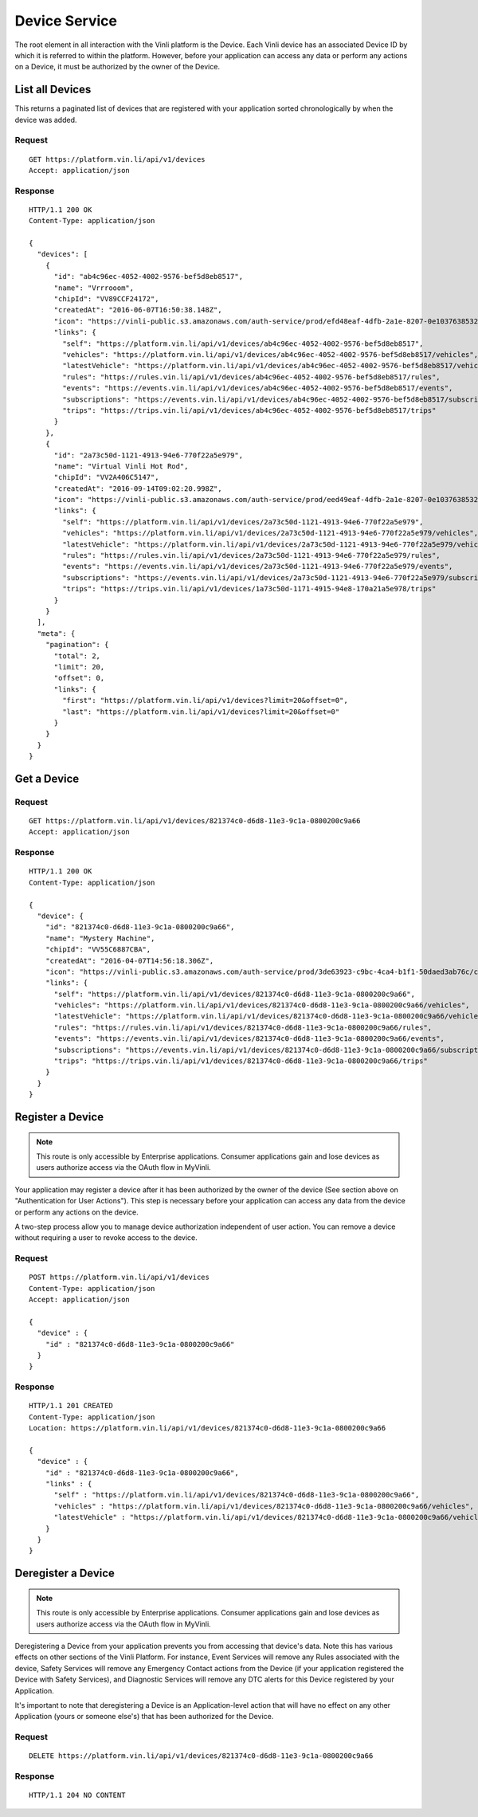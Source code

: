 Device Service
---------------

The root element in all interaction with the Vinli platform is the Device.  Each Vinli device has an associated Device ID by which it is referred to within the platform.  However, before your application can access any data or perform any actions on a Device, it must be authorized by the owner of the Device.


List all Devices
````````````````

This returns a paginated list of devices that are registered with your application sorted chronologically by when the device was added.

Request
+++++++

::
	
      GET https://platform.vin.li/api/v1/devices
      Accept: application/json

Response
++++++++

::
	
      HTTP/1.1 200 OK
      Content-Type: application/json

      {
        "devices": [
          {
            "id": "ab4c96ec-4052-4002-9576-bef5d8eb8517",
            "name": "Vrrrooom",
            "chipId": "VV89CCF24172",
            "createdAt": "2016-06-07T16:50:38.148Z",
            "icon": "https://vinli-public.s3.amazonaws.com/auth-service/prod/efd48eaf-4dfb-2a1e-8207-0e1037638532/cirpxptlm00000fbulfuxzxxj",
            "links": {
              "self": "https://platform.vin.li/api/v1/devices/ab4c96ec-4052-4002-9576-bef5d8eb8517",
              "vehicles": "https://platform.vin.li/api/v1/devices/ab4c96ec-4052-4002-9576-bef5d8eb8517/vehicles",
              "latestVehicle": "https://platform.vin.li/api/v1/devices/ab4c96ec-4052-4002-9576-bef5d8eb8517/vehicles/_latest",
              "rules": "https://rules.vin.li/api/v1/devices/ab4c96ec-4052-4002-9576-bef5d8eb8517/rules",
              "events": "https://events.vin.li/api/v1/devices/ab4c96ec-4052-4002-9576-bef5d8eb8517/events",
              "subscriptions": "https://events.vin.li/api/v1/devices/ab4c96ec-4052-4002-9576-bef5d8eb8517/subscriptions",
              "trips": "https://trips.vin.li/api/v1/devices/ab4c96ec-4052-4002-9576-bef5d8eb8517/trips"
            }
          },
          {
            "id": "2a73c50d-1121-4913-94e6-770f22a5e979",
            "name": "Virtual Vinli Hot Rod",
            "chipId": "VV2A406C5147",
            "createdAt": "2016-09-14T09:02:20.998Z",
            "icon": "https://vinli-public.s3.amazonaws.com/auth-service/prod/eed49eaf-4dfb-2a1e-8207-0e1037638532/cirpxptlm00000fbulguozxzj",
            "links": {
              "self": "https://platform.vin.li/api/v1/devices/2a73c50d-1121-4913-94e6-770f22a5e979",
              "vehicles": "https://platform.vin.li/api/v1/devices/2a73c50d-1121-4913-94e6-770f22a5e979/vehicles",
              "latestVehicle": "https://platform.vin.li/api/v1/devices/2a73c50d-1121-4913-94e6-770f22a5e979/vehicles/_latest",
              "rules": "https://rules.vin.li/api/v1/devices/2a73c50d-1121-4913-94e6-770f22a5e979/rules",
              "events": "https://events.vin.li/api/v1/devices/2a73c50d-1121-4913-94e6-770f22a5e979/events",
              "subscriptions": "https://events.vin.li/api/v1/devices/2a73c50d-1121-4913-94e6-770f22a5e979/subscriptions",
              "trips": "https://trips.vin.li/api/v1/devices/1a73c50d-1171-4915-94e8-170a21a5e978/trips"
            }
          }
        ],
        "meta": {
          "pagination": {
            "total": 2,
            "limit": 20,
            "offset": 0,
            "links": {
              "first": "https://platform.vin.li/api/v1/devices?limit=20&offset=0",
              "last": "https://platform.vin.li/api/v1/devices?limit=20&offset=0"
            }
          }
        }
      }


Get a Device
````````````

Request
+++++++

::
	
      GET https://platform.vin.li/api/v1/devices/821374c0-d6d8-11e3-9c1a-0800200c9a66
      Accept: application/json

Response
++++++++

::
	
      HTTP/1.1 200 OK
      Content-Type: application/json

      {
        "device": {
          "id": "821374c0-d6d8-11e3-9c1a-0800200c9a66",
          "name": "Mystery Machine",
          "chipId": "VV55C6887CBA",
          "createdAt": "2016-04-07T14:56:18.306Z",
          "icon": "https://vinli-public.s3.amazonaws.com/auth-service/prod/3de63923-c9bc-4ca4-b1f1-50daed3ab76c/cimqf7cnm01020ecwvyx8ae45",
          "links": {
            "self": "https://platform.vin.li/api/v1/devices/821374c0-d6d8-11e3-9c1a-0800200c9a66",
            "vehicles": "https://platform.vin.li/api/v1/devices/821374c0-d6d8-11e3-9c1a-0800200c9a66/vehicles",
            "latestVehicle": "https://platform.vin.li/api/v1/devices/821374c0-d6d8-11e3-9c1a-0800200c9a66/vehicles/_latest",
            "rules": "https://rules.vin.li/api/v1/devices/821374c0-d6d8-11e3-9c1a-0800200c9a66/rules",
            "events": "https://events.vin.li/api/v1/devices/821374c0-d6d8-11e3-9c1a-0800200c9a66/events",
            "subscriptions": "https://events.vin.li/api/v1/devices/821374c0-d6d8-11e3-9c1a-0800200c9a66/subscriptions",
            "trips": "https://trips.vin.li/api/v1/devices/821374c0-d6d8-11e3-9c1a-0800200c9a66/trips"
          }
        }
      }


Register a Device
`````````````````

.. note:: This route is only accessible by Enterprise applications.  Consumer applications gain and lose devices as users authorize access via the OAuth flow in MyVinli.


Your application may register a device after it has been authorized by the owner of the device (See section above on "Authentication for User Actions").  This step is necessary before your application can access any data from the device or perform any actions on the device.

A two-step process allow you to manage device authorization independent of user action.  You can remove a device without requiring a user to revoke access to the device.


Request
+++++++

::
	
      POST https://platform.vin.li/api/v1/devices
      Content-Type: application/json
      Accept: application/json

      {
        "device" : {
          "id" : "821374c0-d6d8-11e3-9c1a-0800200c9a66"
        }
      }

Response
++++++++

::
	
      HTTP/1.1 201 CREATED
      Content-Type: application/json
      Location: https://platform.vin.li/api/v1/devices/821374c0-d6d8-11e3-9c1a-0800200c9a66

      {
        "device" : {
          "id" : "821374c0-d6d8-11e3-9c1a-0800200c9a66",
          "links" : {
            "self" : "https://platform.vin.li/api/v1/devices/821374c0-d6d8-11e3-9c1a-0800200c9a66",
            "vehicles" : "https://platform.vin.li/api/v1/devices/821374c0-d6d8-11e3-9c1a-0800200c9a66/vehicles",
            "latestVehicle" : "https://platform.vin.li/api/v1/devices/821374c0-d6d8-11e3-9c1a-0800200c9a66/vehicles/_latest"
          }
        }
      }


Deregister a Device
```````````````````

.. note:: This route is only accessible by Enterprise applications.  Consumer applications gain and lose devices as users authorize access via the OAuth flow in MyVinli.

Deregistering a Device from your application prevents you from accessing that device's data.  Note this has various effects on other sections of the Vinli Platform.  For instance,  Event Services will remove any Rules associated with the device, Safety Services will remove any Emergency Contact actions from the Device (if your application registered the Device with Safety Services), and Diagnostic Services will remove any DTC alerts for this Device registered by your Application.

It's important to note that deregistering a Device is an Application-level action that will have no effect on any other Application (yours or someone else's) that has been authorized for the Device.


Request
+++++++

::
	
      DELETE https://platform.vin.li/api/v1/devices/821374c0-d6d8-11e3-9c1a-0800200c9a66


Response
++++++++

::
	
      HTTP/1.1 204 NO CONTENT
